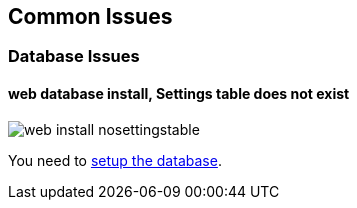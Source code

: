 Common Issues
-------------

Database Issues
~~~~~~~~~~~~~~~

#### web database install, Settings table does not exist

image::images/screenshots/web-install-nosettingstable.png[]

You need to link:#_database[setup the database].
